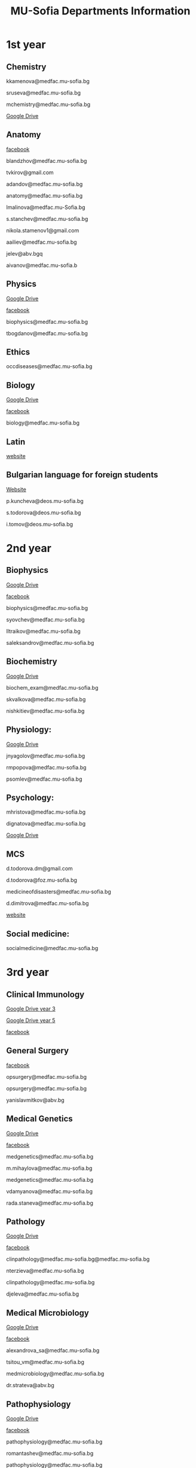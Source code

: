 #+TITLE: MU-Sofia Departments Information
#+OPTIONS: num:nil ^:{} date:nil timestamp:nil creator:t
#+export_file_name: ../MUS-Departments.html
#+DESCRIPTION: Information regarding the medical departments, of the Medical University of Sofia

#+OPTIONS: html-style:nil

#+HTML_HEAD: <link rel="stylesheet" type="text/css" href="https://fniessen.github.io/org-html-themes/src/readtheorg_theme/css/htmlize.css"/>
#+HTML_HEAD: <link rel="stylesheet" type="text/css" href="https://fniessen.github.io/org-html-themes/src/readtheorg_theme/css/readtheorg.css"/>

#+HTML_HEAD: <script src="https://ajax.googleapis.com/ajax/libs/jquery/2.1.3/jquery.min.js"></script>
#+HTML_HEAD: <script src="https://maxcdn.bootstrapcdn.com/bootstrap/3.3.4/js/bootstrap.min.js"></script>
#+HTML_HEAD: <script type="text/javascript" src="https://fniessen.github.io/org-html-themes/src/lib/js/jquery.stickytableheaders.min.js"></script>
#+HTML_HEAD: <script type="text/javascript" src="https://fniessen.github.io/org-html-themes/src/readtheorg_theme/js/readtheorg.js"></script>



* 1st year
** Chemistry
kkamenova@medfac.mu-sofia.bg

sruseva@medfac.mu-sofia.bg

mchemistry@medfac.mu-sofia.bg

[[https://drive.google.com/drive/folders/1DRYDQZ8CIrEEq2fNHsLHhYz4_upde9iW\n\\][Google Drive]]
** Anatomy
[[https://www.facebook.com/dandovangel][facebook]]

blandzhov@medfac.mu-sofia.bg

tvkirov@gmail.com

adandov@medfac.mu-sofia.bg

anatomy@medfac.mu-sofia.bg

lmalinova@medfac.mu-Sofia.bg

s.stanchev@medfac.mu-sofia.bg

nikola.stamenov1@gmail.com

aailiev@medfac.mu-sofia.bg

jelev@abv.bgq

aivanov@medfac.mu-sofia.b
** Physics
[[https://drive.google.com/drive/folders/1pHafpj_yjvdpxS1PFMC4B-fR5yhyeBxc][Google Drive]]

[[https://www.facebook.com/todor.ganchev.9047][facebook]]

biophysics@medfac.mu-sofia.bg

tbogdanov@medfac.mu-sofia.bg
** Ethics
occdiseases@medfac.mu-sofia.bg
** Biology
[[https://drive.google.com/drive/folders/1dprI1xs3aOIDYshw3NtjGgUI32Jnz-3m][Google Drive]]

[[https://www.facebook.com/groups/mu.biology/][facebook]]

biology@medfac.mu-sofia.bg
** Latin
[[http://deos.mu-sofia.bg/remote-edu-lat/'][website]]
** Bulgarian language for foreign students
[[http://deos.mu-sofia.bg/remote-edu-bg/][Website]]

p.kuncheva@deos.mu-sofia.bg

s.todorova@deos.mu-sofia.bg

i.tomov@deos.mu-sofia.bg
* 2nd year
** Biophysics
[[https://drive.google.com/drive/folders/1pHafpj_yjvdpxS1PFMC4B-fR5yhyeBxc][Google Drive]]

[[https://www.facebook.com/todor.ganchev.9047][facebook]]

biophysics@medfac.mu-sofia.bg

syovchev@medfac.mu-sofia.bg

lltraikov@medfac.mu-sofia.bg

saleksandrov@medfac.mu-sofia.bg

** Biochemistry
[[https://drive.google.com/drive/folders/1DRYDQZ8CIrEEq2fNHsLHhYz4_upde9iW][Google Drive]]

biochem_exam@medfac.mu-sofia.bg

skvalkova@medfac.mu-sofia.bg

nishkitiev@medfac.mu-sofia.bg

** Physiology:
[[https://drive.google.com/drive/folders/1kPFF5S78C_05wzaWfF8OIXFJnCWbSJXp?usp=sharing][Google Drive]]

jnyagolov@medfac.mu-sofia.bg

rmpopova@medfac.mu-sofia.bg

psomlev@medfac.mu-sofia.bg

** Psychology:
mhristova@medfac.mu-sofia.bg

dignatova@mеdfac.mu-sofia.bg

[[https://drive.google.com/drive/folders/1TeuQMJUHd3I9_1mGm8R8mGGM59bj2btH][Google Drive]]

** MCS
d.todorova.dm@gmail.com

d.todorova@foz.mu-sofia.bg

medicineofdisasters@medfac.mu-sofia.bg

d.dimitrova@medfac.mu-sofia.bg

[[https://foz.mu-sofia.bg/?page_id=1409][website]]
** Social medicine:
socialmedicine@medfac.mu-sofia.bg
* 3rd year
** Clinical Immunology
[[https://drive.google.com/drive/folders/1D-rcIIzvSnsC3amJH-Fn0RJjmi6UXIUc][Google Drive year 3]]

[[https://drive.google.com/drive/folders/18TKdhBABWhL9eaXjkOEMO67FeYcWAZCN][Google Drive year 5]]

[[https://www.facebook.com/profile.php?id=100048911691308][facebook]]
** General Surgery
[[https://www.facebook.com/opsurgery][facebook]] 

opsurgery@medfac.mu-sofia.bg

opsurgery@medfac.mu-sofia.bg

yanislavmitkov@abv.bg
** Medical Genetics
[[https://drive.google.com/drive/folders/1WJJ6P60zXlDY7eiFd3UHQ4ZICzG0wgUd][Google Drive]]

[[https://www.facebook.com/profile.php?id=100048659782406][facebook]]

medgenetics@medfac.mu-sofia.bg

m.mihaylova@medfac.mu-sofia.bg

medgenetics@medfac.mu-sofia.bg

vdamyanova@medfac.mu-sofia.bg

rada.staneva@medfac.mu-sofia.bg
** Pathology
[[https://drive.google.com/drive/folders/1bcgzLt0JJBkrE0LzMgia0GyOHkPuOgzo][Google Drive]]

[[https://www.facebook.com/generalandclinicalpathology][facebook]]

clinpathology@medfac.mu-sofia.bg@medfac.mu-sofia.bg

nterzieva@medfac.mu-sofia.bg

clinpathology@medfac.mu-sofia.bg

djeleva@medfac.mu-sofia.bg
** Medical Microbiology
[[https://drive.google.com/drive/u/1/folders/1BjLM54s5DROi3EqebkT_Ms9mJ9z4bWj3][Google Drive]]

[[https://www.facebook.com/profile.php?id=100048921396729][facebook]]

alexandrova_sa@medfac.mu-sofia.bg

tsitou_vm@medfac.mu-sofia.bg

medmicrobiology@medfac.mu-sofia.bg

dr.strateva@abv.bg

** Pathophysiology
[[https://drive.google.com/drive/folders/1KfDD1cI-0I_LUYhJ_wuGC5BkgJCUNn6G][Google Drive]]

[[https://www.facebook.com/pathophysiology.sofia][facebook]]

pathophysiology@medfac.mu-sofia.bg

romantashev@medfac.mu-sofia.bg

pathophysiology@medfac.mu-sofia.bg

g.maksimov@medfac.mu-sofia.bg
** Department of Pharmacology and Toxicology
[[https://drive.google.com/drive/folders/1URuS4t4gMUC4GAMrrKMvbgkKZXG3aO3a][Google Drive]]

[[https://www.facebook.com/profile.php?id=100049069925760][facebook]]

E-mail: pharmtoxicology@medfac.mu-sofia.bg

tpetrova@medfac.mu-sofia.bg

pharmtoxicology@medfac.mu-sofia.bg - pharmacology.sofia@gmail.com

kkoleva@medfac.mu-sofia.bg
** Propedeutics of Internal Diseases
[[https://drive.google.com/drive/folders/1MSegk-C-zeoRaXXCcW7qG_yAOOThpZMu][Google Drive]]

[[https://www.facebook.com/profile.php?id=100049014907121][facebook]]

E-mail: propedeutics@medfac.mu-sofia.bg

dimitar.syojanov@abv.bg

propedeutics@medfac.mu-sofia.bg

snaydenov@medfac.mu-sofia.bg
* 4th year
** Department Imaging
[[https://www.facebook.com/102065414801883/][facebook]]
nfileva@medfac.mu-sofia.bg
diagnostic.imaging@medfac.mu-sofia.bg
imagediagnostics@medfac.mu-sofia.bg
/Location:  Mostly held in the first floor of Aleksandrovka, where you had the Internal Medicine./
** Nuclear Medicine
novoselski@medfac.mu-sofia.bg
nuconc@medfac.mu-sofia.bg
/Location :  Go one floor below the Chemistry department in Prec. building./
** Otorhinolaryngology
[[https://www.facebook.com/groups/254931819189384][facebook]]
E-mail: otorhin@medfac.mu-sofia.bg\n\
g.popov@medfac.mu-sofia.bg\n\
Location: ISUL
** Department of Hygiene:
[[https://drive.google.com/drive/folders/1CNB3zQn5VwPqXsazYR0oaojQNOuLCfpL][Drive]]
[[https://www.facebook.com/profile.php?id=100048900709387][facebook]]
hyg@medfac.mu-sofia.bg
/Location: Go one floor below the Chemistry department in Prec. building./
** Department of Occupational Diseases
[[https://drive.google.com/drive/folders/1idMleYdVwytRgGMN6EH490lHQJCY1BFt][Drive]]
[[https://www.facebook.com/occdiseases][facebook]]
occdiseases@medfac.mu-sofia.bg
/Location: St. Ivan Rilski hospital, next to Hygiene building where you had your Med.Ethics./
** Department of Ophthalmology
[[https://drive.google.com/drive/folders/1RSJKfbbkJv4g18bapGbMB4-M8YxvbmxN][Drive]]
[[https://www.facebook.com/profile.php?id=100048864553053][facebook]]
E-mail: ophthalmology@medfac.mu-sofia.bg
/Location: SBAL Sv.Ekaterina, 4th floor/
**  Neurology:
jpetrova@medfac.mu-sofia.bg
neurology@medfac.mu-sofia.bg
/Location: Past right from the Sports Centre, go right and turn left. It should be written in Bulgarian./
** Department of General and clinical pathology
[[https://drive.google.com/drive/folders/1bcgzLt0JJBkrE0LzMgia0GyOHkPuOgzo][Drive]]
[[https://www.facebook.com/generalandclinicalpathology][Facebook]]
clinpathology@medfac.mu-sofia.bg@medfac.mu-sofia.bg
/Location: Enter to the Anatomy building from the door that is in front of Ul.Zdrave and go to the first floor./
** Gastroenterology
+ Gastroenterology - УМБАЛ 'Св. Иван Рилски" 3rd floor
[[https://www.facebook.com/gastroenterology.sofia.7][Facebook]]
E-mail: gastroenterology@medfac.mu-sofia.bg
+ Gastroenterology- ИСУЛ
[[https://drive.google.com/drive/folders/11I1NdjMbTh70DzxqpV9-hFrzdp65NrtM][Drive]]
[[https://www.facebook.com/katedragastroenterologia][Facebook]]
E-mail: gastroenterology.isul@medfac.mu-sofia.bg
** Pulmonary diseases
[[https://drive.google.com/drive/u/0/folders/1AypV9CvfHACsGTASserj-K6mDeVyuKA4][Drive]]
[[https://www.facebook.com/nikolay.yanev.58152][facebook]]
puldiseases@medfac.mu-sofia.bg
/Location: SBALBB "Sveta Sofia" 2nd floor./
** General Medicine
[[https://www.facebook.com/General-Medicine-102478428070370/][Facebook]]
generalmedicine@medfac.mu-sofia.bg
/Location: St.Anna University Hospital in Mladost 1 District/
** Surgery
[[https://drive.google.com/drive/folders/1hEZOH_weQHG2xzu9nQh3A2b8K8I3-avp][Drive]]
[[https://www.facebook.com/profile.php?id=100049329214397][Facebook]]
surgery@medfac.mu-sofia.bg
** Cardiology
[[https://www.facebook.com/profile.php?id=100049776151161][Facebook]]
cardiology@medfac.mu-sofia.bg
** Nephrology
[[https://www.facebook.com/maria.hristova.14473426?_rdc=1&_rdr][Facebook]]
nephrology@medfac.mu-sofia.bg
/4th floor of Ivan R./
** Department of Internal Medicine
[[https://drive.google.com/drive/folders/1bWyRz1QKfIOx1qPU5cdGNvRBJjrkPhsu][Drive]]
[[https://www.facebook.com/profile.php?id=100049357509217][Facebook]]
intmedicine@medfac.mu-sofia.bg
* 5th year
** Endocrinology
[[https://drive.google.com/drive/folders/1_scbx_01MYWNKYSeNNih2-2WCWS9qvaD][Drive]]
[[https://www.facebook.com/profile.php?id=100049075613409][Facebook]]
E-mail: endocrinology@medfac.mu-sofia.bg
** Hematology
[[https://drive.google.com/drive/folders/1ymGPOTfHJZhNLyg6pwsAsdVZKgBZWmUy][Drive]]
[[https://www.facebook.com/profile.php?id=100049704814270][Facebook]]
E-mail: hematology@medfac.mu-sofia.bg
** Rheumatology
[[https://drive.google.com/drive/folders/1z8Yc32FFQLV2vmBRcqOy4p3lJr7u8lcD][Drive]]
[[https://www.facebook.com/profile.php?id=100051083618034][Facebook]]
E-mail: rheumatology@medfac.mu-sofia.bg
** Allergiology
[[https://drive.google.com/drive/folders/1VLWwN3_qSsKL0oYqeB0mNnD9v663pIOe][Drive]]
[[https://www.facebook.com/profile.php?id=100049698875558][Facebook]]
E-mail: allergology@medfac.mu-sofia.bg
** Department of Clinical Laboratory
[[https://drive.google.com/drive/folders/1wqJR8rVeRXIXHZ7XyTaAFktIcRd01XN0][Drive]]
[[https://www.facebook.com/profile.php?id=100049076106311][Facebook]]
E-mail: clinlaboratory@medfac.mu-sofia.bgg
** Clinical Immunology
[[https://drive.google.com/drive/folders/1D-rcIIzvSnsC3amJH-Fn0RJjmi6UXIUc][Drive]] | Year 3
[[https://drive.google.com/drive/folders/18TKdhBABWhL9eaXjkOEMO67FeYcWAZCN][Drive]] | Year 5
[[https://www.facebook.com/profile.php?id=100048911691308][Facebook]]
E-mail: clinicalimmunology@medfac.mu-sofia.bg
** Clinical Pharmacology
[[https://drive.google.com/drive/folders/1AvApLrPEG7PFwgdyxf80UpBSJXTnhlZT][Drive]]
E-mail: clinpharmacology@medfac.mu-sofia.bg
** Obstetrics Gynecology
[[https://www.facebook.com/obstetrics.gynecology.370][Facebook]]
obsgynecology@medfac.mu-sofia.bg
sergeislavov@medfac.mu-sofia.bg
** Pediatrics
[[https://drive.google.com/drive/folders/1LonIURWrY-Q_o4FPMwDb-pF3Qd98ziNc][Drive]]
[[https://www.facebook.com/profile.php?id=100049085408042][Facebook]]
E-mail: pediatrics@medfac.mu-sofia.bg
** Neurosurgery:
d.popov@medfac.mu-sofia.bg
** Clinic Toxicology
[[https://www.facebook.com/clinictoxicology.pirogov.5][Facebook]]
E-mail: toxicology@medfac.mu-sofia.bg
** Dermatology and Venereology
[[https://www.facebook.com/dermatology.venereology.18][Facebook]]
E-mail: dermnvenerology@medfac.mu-sofia.bg
/Location: Han Presiian, 1431 , Sofia/
** Orthopedics and Traumatology
[[https://drive.google.com/drive/folders/1xpdUpnSp_mvgK1kQAR36_GsiPLu3jJZ8 ][Drive]]
* 6th year
** Anesthesiology
[[https://www.facebook.com/profile.php?id=100049064921644][Facebook]]
anesthesiology@medfac.mu-sofia.bg
** Psychiatry
[[https://drive.google.com/drive/folders/1TeuQMJUHd3I9_1mGm8R8mGGM59bj2btH][Drive]]
[[https://www.facebook.com/profile.php?id=100048705774249][Facebook]]
E-mail: psychiatry@medfac.mu-sofia.bg
** Urology
[[https://drive.google.com/drive/folders/1HcGhEJb3TZxpfEdfrY-BBhLKVLZ8KLb6][Drive]]
[[https://www.facebook.com/groups/1290050027861050][Facebook]]
E-mail: urology@medfac.mu-sofia.bg
** Physiotherapy
aaleksiev@medfac.mu-sofia.bg
** Department of Epidemiology
[[https://drive.google.com/drive/folders/1NY8zQF7770BxILS1DUMt5l2c1m_-3J1y][Drive]]
[[https://www.facebook.com/epidemology][Facebook]]
/E-mail: epidemology@medfac.mu-sofia.bg/
** Cardiovascular Surgery and Invasive Cardiology
[[https://drive.google.com/drive/folders/1l8iZbBKfTv7WkF3zo79t3fm0C4HZr32r][Drive]]
[[https://www.facebook.com/100049486160029][Facebook]]
E-mail: cardiovascular@medfac.mu-sofia.bg
** 0ccupational diseases:
j.doncheva-dilova@medfac.mu-sofia.bg
** Hygiene
mnikolova@medfac.mu-sofia.bg
** Obstetrics Gynecology
[[https://www.facebook.com/obstetrics.gynecology.370][Facebook]]
obsgynecology@medfac.mu-sofia.bg
** Forensic Medicine
[[https://www.facebook.com/foren.medi.5][Facebook]]
E-mail: forensic@medfac.mu-sofia.bg
/Location: bul. "Pencho Slaveykov" 43 , 1463 , Sofia/
